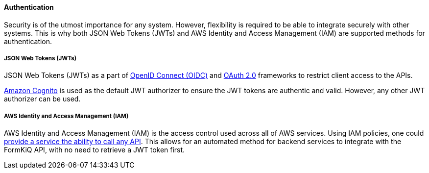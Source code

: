 ==== Authentication

Security is of the utmost importance for any system. However, flexibility is required to be able to integrate securely with other systems. This is why both JSON Web Tokens (JWTs) and AWS Identity and Access Management (IAM) are supported methods for authentication.

===== JSON Web Tokens (JWTs)

JSON Web Tokens (JWTs) as a part of https://openid.net/specs/openid-connect-core-1_0.html[OpenID Connect (OIDC)] and https://oauth.net/2/[OAuth 2.0] frameworks to restrict client access to the APIs.

https://aws.amazon.com/cognito[Amazon Cognito] is used as the default JWT authorizer to ensure the JWT tokens are authentic and valid. However, any other JWT authorizer can be used.

===== AWS Identity and Access Management (IAM)

AWS Identity and Access Management (IAM) is the access control used across all of AWS services. Using IAM policies, one could https://docs.aws.amazon.com/apigateway/latest/developerguide/api-gateway-iam-policy-examples-for-api-execution.html[provide a service the ability to call any API]. This allows for an automated method for backend services to integrate with the FormKiQ API, with no need to retrieve a JWT token first.
